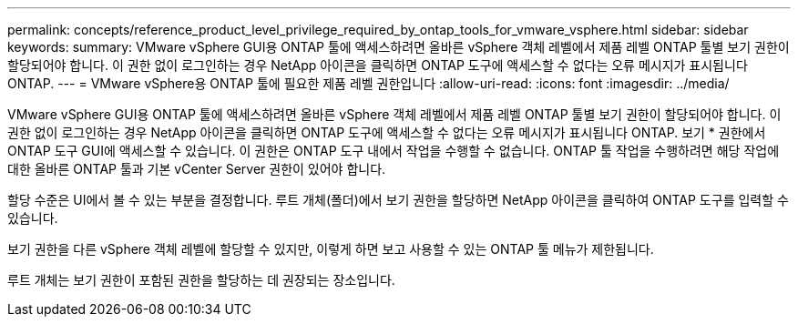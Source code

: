 ---
permalink: concepts/reference_product_level_privilege_required_by_ontap_tools_for_vmware_vsphere.html 
sidebar: sidebar 
keywords:  
summary: VMware vSphere GUI용 ONTAP 툴에 액세스하려면 올바른 vSphere 객체 레벨에서 제품 레벨 ONTAP 툴별 보기 권한이 할당되어야 합니다. 이 권한 없이 로그인하는 경우 NetApp 아이콘을 클릭하면 ONTAP 도구에 액세스할 수 없다는 오류 메시지가 표시됩니다 ONTAP. 
---
= VMware vSphere용 ONTAP 툴에 필요한 제품 레벨 권한입니다
:allow-uri-read: 
:icons: font
:imagesdir: ../media/


[role="lead"]
VMware vSphere GUI용 ONTAP 툴에 액세스하려면 올바른 vSphere 객체 레벨에서 제품 레벨 ONTAP 툴별 보기 권한이 할당되어야 합니다. 이 권한 없이 로그인하는 경우 NetApp 아이콘을 클릭하면 ONTAP 도구에 액세스할 수 없다는 오류 메시지가 표시됩니다 ONTAP.
보기 * 권한에서 ONTAP 도구 GUI에 액세스할 수 있습니다. 이 권한은 ONTAP 도구 내에서 작업을 수행할 수 없습니다. ONTAP 툴 작업을 수행하려면 해당 작업에 대한 올바른 ONTAP 툴과 기본 vCenter Server 권한이 있어야 합니다.

할당 수준은 UI에서 볼 수 있는 부분을 결정합니다. 루트 개체(폴더)에서 보기 권한을 할당하면 NetApp 아이콘을 클릭하여 ONTAP 도구를 입력할 수 있습니다.

보기 권한을 다른 vSphere 객체 레벨에 할당할 수 있지만, 이렇게 하면 보고 사용할 수 있는 ONTAP 툴 메뉴가 제한됩니다.

루트 개체는 보기 권한이 포함된 권한을 할당하는 데 권장되는 장소입니다.
